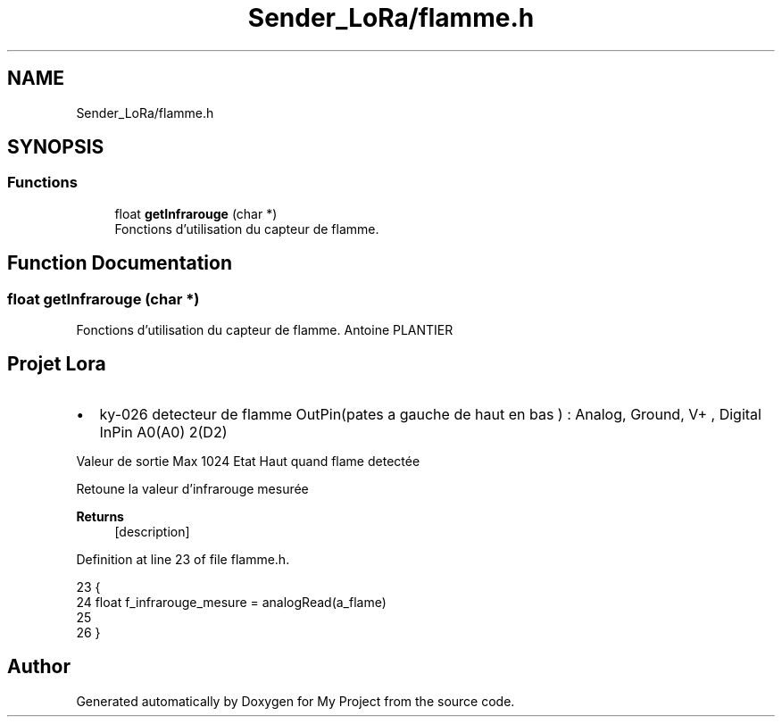 .TH "Sender_LoRa/flamme.h" 3 "Fri Nov 6 2020" "My Project" \" -*- nroff -*-
.ad l
.nh
.SH NAME
Sender_LoRa/flamme.h
.SH SYNOPSIS
.br
.PP
.SS "Functions"

.in +1c
.ti -1c
.RI "float \fBgetInfrarouge\fP (char *)"
.br
.RI "Fonctions d'utilisation du capteur de flamme\&. "
.in -1c
.SH "Function Documentation"
.PP 
.SS "float getInfrarouge (char *)"

.PP
Fonctions d'utilisation du capteur de flamme\&. Antoine PLANTIER 
.SH "Projet Lora"
.PP
.IP "\(bu" 2
ky-026 detecteur de flamme OutPin(pates a gauche de haut en bas ) : Analog, Ground, V+ , Digital InPin A0(A0) 2(D2) 
.br
.PP
Valeur de sortie Max 1024 Etat Haut quand flame detectée
.PP
.PP
Retoune la valeur d'infrarouge mesurée
.PP
\fBReturns\fP
.RS 4
[description] 
.RE
.PP

.PP
Definition at line 23 of file flamme\&.h\&.
.PP
.nf
23                              {
24     float f_infrarouge_mesure = analogRead(a_flame)
25 
26  }
.fi
.SH "Author"
.PP 
Generated automatically by Doxygen for My Project from the source code\&.
